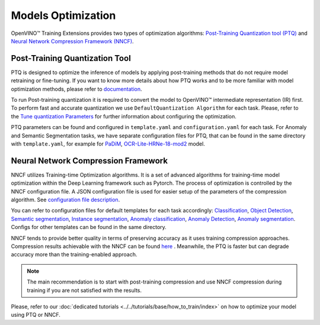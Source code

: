 Models Optimization
===================

OpenVINO™ Training Extensions provides two types of optimization algorithms: `Post-Training Quantization tool (PTQ) <https://github.com/openvinotoolkit/nncf#post-training-quantization>`_ and `Neural Network Compression Framework (NNCF) <https://github.com/openvinotoolkit/nncf>`_.

*******************************
Post-Training Quantization Tool
*******************************

PTQ is designed to optimize the inference of models by applying post-training methods that do not require model retraining or fine-tuning. If you want to know more details about how PTQ works and to be more familiar with model optimization methods, please refer to `documentation <https://docs.openvino.ai/2023.2/ptq_introduction.html>`_.

To run Post-training quantization it is required to convert the model to OpenVINO™ intermediate representation (IR) first. To perform fast and accurate quantization we use ``DefaultQuantization Algorithm`` for each task. Please, refer to the `Tune quantization Parameters <https://docs.openvino.ai/2023.2/basic_quantization_flow.html#tune-quantization-parameters>`_ for further information about configuring the optimization.

PTQ parameters can be found and configured in ``template.yaml`` and ``configuration.yaml`` for each task. For Anomaly and Semantic Segmentation tasks, we have separate configuration files for PTQ, that can be found in the same directory with ``template.yaml``, for example for `PaDiM <https://github.com/openvinotoolkit/training_extensions/blob/develop/src/otx/algorithms/anomaly/configs/classification/padim/ptq_optimization_config.py>`_, `OCR-Lite-HRNe-18-mod2 <https://github.com/openvinotoolkit/training_extensions/blob/develop/src/otx/algorithms/segmentation/configs/ocr_lite_hrnet_18_mod2/ptq_optimization_config.py>`_ model.

************************************
Neural Network Compression Framework
************************************

NNCF utilizes Training-time Optimization algorithms. It is a set of advanced algorithms for training-time model optimization within the Deep Learning framework such as Pytorch.
The process of optimization is controlled by the NNCF configuration file. A JSON configuration file is used for easier setup of the parameters of the compression algorithm. See `configuration file description <https://github.com/openvinotoolkit/nncf/blob/develop/docs/ConfigFile.md>`_.

You can refer to configuration files for default templates for each task accordingly: `Classification <https://github.com/openvinotoolkit/training_extensions/blob/develop/src/otx/algorithms/classification/configs/efficientnet_b0_cls_incr/compression_config.json>`_, `Object Detection <https://github.com/openvinotoolkit/training_extensions/blob/develop/src/otx/algorithms/detection/configs/detection/mobilenetv2_atss/compression_config.json>`_, `Semantic segmentation <https://github.com/openvinotoolkit/training_extensions/blob/develop/src/otx/algorithms/segmentation/configs/ocr_lite_hrnet_18_mod2/compression_config.json>`_, `Instance segmentation <https://github.com/openvinotoolkit/training_extensions/blob/develop/src/otx/algorithms/detection/configs/instance_segmentation/efficientnetb2b_maskrcnn/compression_config.json>`_, `Anomaly classification <https://github.com/openvinotoolkit/training_extensions/blob/develop/src/otx/algorithms/anomaly/configs/classification/padim/compression_config.json>`_, `Anomaly Detection <https://github.com/openvinotoolkit/training_extensions/blob/develop/src/otx/algorithms/anomaly/configs/detection/padim/compression_config.json>`_, `Anomaly segmentation <https://github.com/openvinotoolkit/training_extensions/blob/develop/src/otx/algorithms/anomaly/configs/segmentation/padim/compression_config.json>`_. Configs for other templates can be found in the same directory.


NNCF tends to provide better quality in terms of preserving accuracy as it uses training compression approaches.
Compression results achievable with the NNCF can be found `here <https://github.com/openvinotoolkit/nncf#nncf-compressed-model-zoo>`_ .
Meanwhile, the PTQ is faster but can degrade accuracy more than the training-enabled approach.

.. note::
    The main recommendation is to start with post-training compression and use NNCF compression during training if you are not satisfied with the results.

Please, refer to our :doc:`dedicated tutorials <../../tutorials/base/how_to_train/index>` on how to optimize your model using PTQ or NNCF.